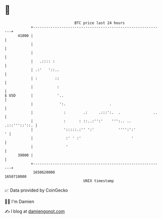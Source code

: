* 👋

#+begin_example
                                   BTC price last 24 hours                    
               +------------------------------------------------------------+ 
         41000 |                                                            | 
               |                                                            | 
               |                                                            | 
               |   .:::: :                                                  | 
               | .:'   '::..                                                | 
               | :        ::                                                | 
               |           :                                                | 
   $ USD       |           '..                                              | 
               |            ':.                    .                        | 
               |              :        .:     .:::':.  .               ..   | 
               |              :      : ::..:'':'    ''':.. .. .:::'''::'::. | 
               |              ':::::.:'' ':'           '''':':'           ' | 
               |               :' ' :'                       '              | 
               |               '                                            | 
         39000 |                                                            | 
               +------------------------------------------------------------+ 
                1650620000                                        1650710000  
                                       UNIX timestamp                         
#+end_example
📈 Data provided by CoinGecko

🧑‍💻 I'm Damien

✍️ I blog at [[https://www.damiengonot.com][damiengonot.com]]
